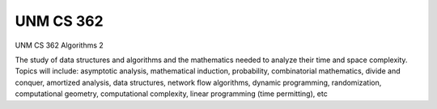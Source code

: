 UNM CS 362
==========

UNM CS 362 Algorithms 2

The study of data structures and algorithms and the mathematics needed to analyze their time and
space complexity. Topics will include: asymptotic analysis, mathematical induction, probability, combinatorial
mathematics, divide and conquer, amortized analysis, data structures, network flow algorithms,
dynamic programming, randomization, computational geometry, computational complexity,
linear programming (time permitting), etc
